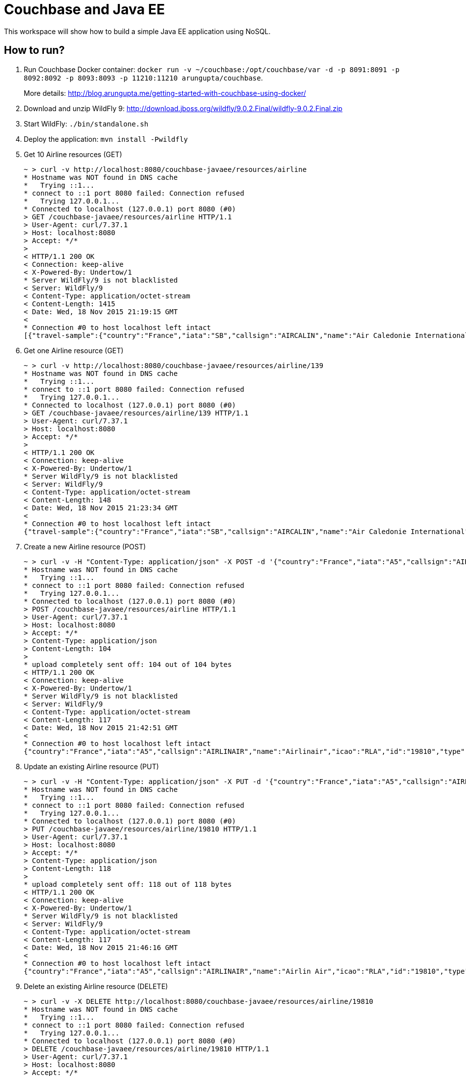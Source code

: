 = Couchbase and Java EE

This workspace will show how to build a simple Java EE application using NoSQL. 

== How to run?

. Run Couchbase Docker container: `docker run -v ~/couchbase:/opt/couchbase/var -d -p 8091:8091 -p 8092:8092 -p 8093:8093 -p 11210:11210 arungupta/couchbase`.
+
More details: http://blog.arungupta.me/getting-started-with-couchbase-using-docker/
+
. Download and unzip WildFly 9: http://download.jboss.org/wildfly/9.0.2.Final/wildfly-9.0.2.Final.zip
. Start WildFly: `./bin/standalone.sh`
. Deploy the application: `mvn install -Pwildfly`
. Get 10 Airline resources (GET)
+
```console
~ > curl -v http://localhost:8080/couchbase-javaee/resources/airline
* Hostname was NOT found in DNS cache
*   Trying ::1...
* connect to ::1 port 8080 failed: Connection refused
*   Trying 127.0.0.1...
* Connected to localhost (127.0.0.1) port 8080 (#0)
> GET /couchbase-javaee/resources/airline HTTP/1.1
> User-Agent: curl/7.37.1
> Host: localhost:8080
> Accept: */*
>
< HTTP/1.1 200 OK
< Connection: keep-alive
< X-Powered-By: Undertow/1
* Server WildFly/9 is not blacklisted
< Server: WildFly/9
< Content-Type: application/octet-stream
< Content-Length: 1415
< Date: Wed, 18 Nov 2015 21:19:15 GMT
< 
* Connection #0 to host localhost left intact
[{"travel-sample":{"country":"France","iata":"SB","callsign":"AIRCALIN","name":"Air Caledonie International","icao":"ACI","id":139,"type":"airline"}}, {"travel-sample":{"country":"United States","iata":"WQ","callsign":null,"name":"PanAm World Airways","icao":"PQW","id":13633,"type":"airline"}}, {"travel-sample":{"country":"United Kingdom","iata":"BA","callsign":"SPEEDBIRD","name":"British Airways","icao":"BAW","id":1355,"type":"airline"}}, {"travel-sample":{"country":"United States","iata":"FL","callsign":"CITRUS","name":"AirTran Airways","icao":"TRS","id":1316,"type":"airline"}}, {"travel-sample":{"country":"United States","iata":"-+","callsign":null,"name":"U.S. Air","icao":"--+","id":13391,"type":"airline"}}, {"travel-sample":{"country":"United States","iata":"Q5","callsign":"MILE-AIR","name":"40-Mile Air","icao":"MLA","id":10,"type":"airline"}}, {"travel-sample":{"country":"France","iata":"AF","callsign":"AIRFRANS","name":"Air France","icao":"AFR","id":137,"type":"airline"}}, {"travel-sample":{"country":"United States","iata":"K5","callsign":"SASQUATCH","name":"SeaPort Airlines","icao":"SQH","id":10765,"type":"airline"}}, {"travel-sample":{"country":"France","iata":"A5","callsign":"AIRLINAIR","name":"Airlinair","icao":"RLA","id":1203,"type":"airline"}}, {"travel-sample":{"country":"United Kingdom","iata":"5W","callsign":"FLYSTAR","name":"Astraeus","icao":"AEU","id":112,"type":"airline"}}]
```
+
. Get one Airline resource (GET)
+
```console
~ > curl -v http://localhost:8080/couchbase-javaee/resources/airline/139
* Hostname was NOT found in DNS cache
*   Trying ::1...
* connect to ::1 port 8080 failed: Connection refused
*   Trying 127.0.0.1...
* Connected to localhost (127.0.0.1) port 8080 (#0)
> GET /couchbase-javaee/resources/airline/139 HTTP/1.1
> User-Agent: curl/7.37.1
> Host: localhost:8080
> Accept: */*
>
< HTTP/1.1 200 OK
< Connection: keep-alive
< X-Powered-By: Undertow/1
* Server WildFly/9 is not blacklisted
< Server: WildFly/9
< Content-Type: application/octet-stream
< Content-Length: 148
< Date: Wed, 18 Nov 2015 21:23:34 GMT
< 
* Connection #0 to host localhost left intact
{"travel-sample":{"country":"France","iata":"SB","callsign":"AIRCALIN","name":"Air Caledonie International","icao":"ACI","id":139,"type":"airline"}}
```
+
. Create a new Airline resource (POST)
+
```console
~ > curl -v -H "Content-Type: application/json" -X POST -d '{"country":"France","iata":"A5","callsign":"AIRLINAIR","name":"Airlinair","icao":"RLA","type":"airline"}' http://localhost:8080/couchbase-javaee/resources/airline
* Hostname was NOT found in DNS cache
*   Trying ::1...
* connect to ::1 port 8080 failed: Connection refused
*   Trying 127.0.0.1...
* Connected to localhost (127.0.0.1) port 8080 (#0)
> POST /couchbase-javaee/resources/airline HTTP/1.1
> User-Agent: curl/7.37.1
> Host: localhost:8080
> Accept: */*
> Content-Type: application/json
> Content-Length: 104
>
* upload completely sent off: 104 out of 104 bytes
< HTTP/1.1 200 OK
< Connection: keep-alive
< X-Powered-By: Undertow/1
* Server WildFly/9 is not blacklisted
< Server: WildFly/9
< Content-Type: application/octet-stream
< Content-Length: 117
< Date: Wed, 18 Nov 2015 21:42:51 GMT
< 
* Connection #0 to host localhost left intact
{"country":"France","iata":"A5","callsign":"AIRLINAIR","name":"Airlinair","icao":"RLA","id":"19810","type":"airline"}
```
+
. Update an existing Airline resource (PUT)
+
```console
~ > curl -v -H "Content-Type: application/json" -X PUT -d '{"country":"France","iata":"A5","callsign":"AIRLINAIR","name":"Airlin Air","icao":"RLA","type":"airline","id": "19810"}' http://localhost:8080/couchbase-javaee/resources/airline/19810
* Hostname was NOT found in DNS cache
*   Trying ::1...
* connect to ::1 port 8080 failed: Connection refused
*   Trying 127.0.0.1...
* Connected to localhost (127.0.0.1) port 8080 (#0)
> PUT /couchbase-javaee/resources/airline/19810 HTTP/1.1
> User-Agent: curl/7.37.1
> Host: localhost:8080
> Accept: */*
> Content-Type: application/json
> Content-Length: 118
> 
* upload completely sent off: 118 out of 118 bytes
< HTTP/1.1 200 OK
< Connection: keep-alive
< X-Powered-By: Undertow/1
* Server WildFly/9 is not blacklisted
< Server: WildFly/9
< Content-Type: application/octet-stream
< Content-Length: 117
< Date: Wed, 18 Nov 2015 21:46:16 GMT
< 
* Connection #0 to host localhost left intact
{"country":"France","iata":"A5","callsign":"AIRLINAIR","name":"Airlin Air","icao":"RLA","id":"19810","type":"airline"}
```
+
. Delete an existing Airline resource (DELETE)
+
```console
~ > curl -v -X DELETE http://localhost:8080/couchbase-javaee/resources/airline/19810
* Hostname was NOT found in DNS cache
*   Trying ::1...
* connect to ::1 port 8080 failed: Connection refused
*   Trying 127.0.0.1...
* Connected to localhost (127.0.0.1) port 8080 (#0)
> DELETE /couchbase-javaee/resources/airline/19810 HTTP/1.1
> User-Agent: curl/7.37.1
> Host: localhost:8080
> Accept: */*
>
< HTTP/1.1 200 OK
< Connection: keep-alive
< X-Powered-By: Undertow/1
* Server WildFly/9 is not blacklisted
< Server: WildFly/9
< Content-Type: application/octet-stream
< Content-Length: 136
< Date: Wed, 18 Nov 2015 21:52:47 GMT
< 
* Connection #0 to host localhost left intact
{"travel-sample":{"country":"France","iata":"A5","callsign":"AIRLINAIR","name":"Airlin Air","icao":"RLA","id":"19810","type":"airline"}}
```
